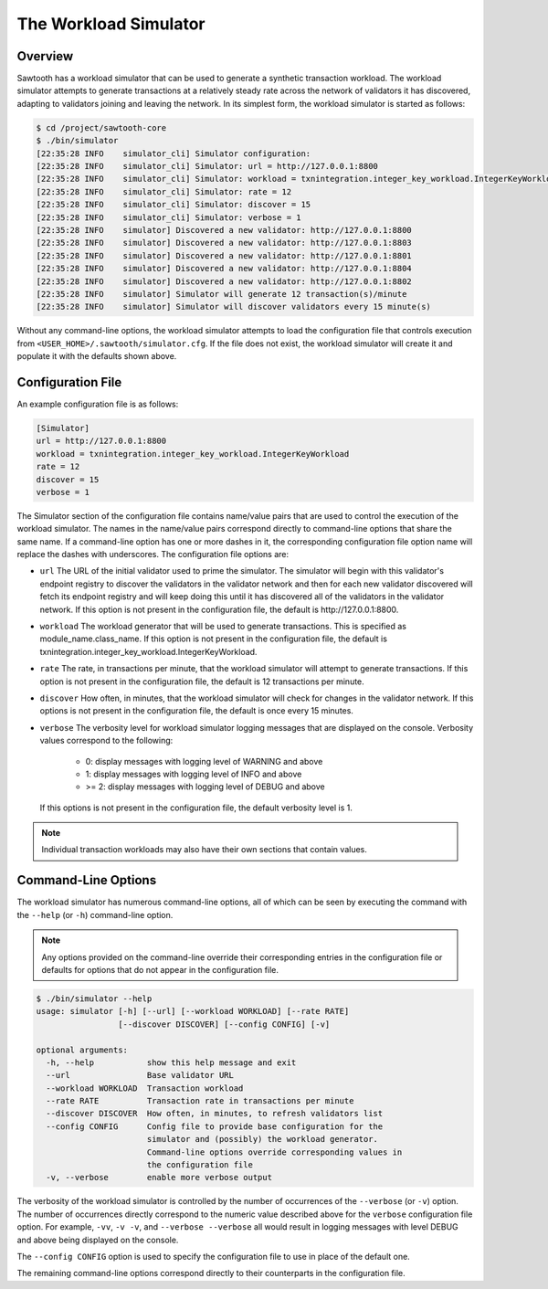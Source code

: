 **********************
The Workload Simulator
**********************

Overview
--------

Sawtooth has a workload simulator that can be used to generate a
synthetic transaction workload.  The workload simulator attempts to generate
transactions at a relatively steady rate across the network of validators
it has discovered, adapting to validators joining and leaving the network.
In its simplest form, the workload simulator is started as follows:

.. code-block:: console

    $ cd /project/sawtooth-core
    $ ./bin/simulator
    [22:35:28 INFO    simulator_cli] Simulator configuration:
    [22:35:28 INFO    simulator_cli] Simulator: url = http://127.0.0.1:8800
    [22:35:28 INFO    simulator_cli] Simulator: workload = txnintegration.integer_key_workload.IntegerKeyWorkload
    [22:35:28 INFO    simulator_cli] Simulator: rate = 12
    [22:35:28 INFO    simulator_cli] Simulator: discover = 15
    [22:35:28 INFO    simulator_cli] Simulator: verbose = 1
    [22:35:28 INFO    simulator] Discovered a new validator: http://127.0.0.1:8800
    [22:35:28 INFO    simulator] Discovered a new validator: http://127.0.0.1:8803
    [22:35:28 INFO    simulator] Discovered a new validator: http://127.0.0.1:8801
    [22:35:28 INFO    simulator] Discovered a new validator: http://127.0.0.1:8804
    [22:35:28 INFO    simulator] Discovered a new validator: http://127.0.0.1:8802
    [22:35:28 INFO    simulator] Simulator will generate 12 transaction(s)/minute
    [22:35:28 INFO    simulator] Simulator will discover validators every 15 minute(s)

Without any command-line options, the workload simulator attempts to load the
configuration file that controls execution from
``<USER_HOME>/.sawtooth/simulator.cfg``.  If the file does not exist, the
workload simulator will create it and populate it with the defaults shown
above.

Configuration File
------------------

An example configuration file is as follows:

.. code-block:: none

    [Simulator]
    url = http://127.0.0.1:8800
    workload = txnintegration.integer_key_workload.IntegerKeyWorkload
    rate = 12
    discover = 15
    verbose = 1

The Simulator section of the configuration file contains name/value pairs that
are used to control the execution of the workload simulator.  The names in the
name/value pairs correspond directly to command-line options that share the
same name.  If a command-line option has one or more dashes in it, the
corresponding configuration file option name will replace the dashes with
underscores.  The configuration file options are:

* ``url`` The URL of the initial validator used to prime the simulator.  The
  simulator will begin with this validator's endpoint registry to discover
  the validators in the validator network and then for each new validator
  discovered will fetch its endpoint registry and will keep doing this until
  it has discovered all of the validators in the validator network.  If this
  option is not present in the configuration file, the default is
  \http://127.0.0.1:8800.
* ``workload`` The workload generator that will be used to generate
  transactions.  This is specified as module_name.class_name.  If this option
  is not present in the configuration file, the default is
  txnintegration.integer_key_workload.IntegerKeyWorkload.
* ``rate`` The rate, in transactions per minute, that the workload simulator
  will attempt to generate transactions.  If this option is not present in the
  configuration file, the default is 12 transactions per minute.
* ``discover`` How often, in minutes, that the workload simulator will check
  for changes in the validator network.  If this options is not present in the
  configuration file, the default is once every 15 minutes.
* ``verbose`` The verbosity level for workload simulator logging messages
  that are displayed on the console.  Verbosity values correspond to the
  following:

    * 0: display messages with logging level of WARNING and above
    * 1: display messages with logging level of INFO and above
    * >= 2: display messages with logging level of DEBUG and above

  If this options is not present in the configuration file, the default
  verbosity level is 1.

.. note::

    Individual transaction workloads may also have their own sections that
    contain values.


Command-Line Options
--------------------

The workload simulator has numerous command-line options, all of which can be
seen by executing the command with the ``--help`` (or ``-h``) command-line
option.

.. note::

    Any options provided on the command-line override their corresponding
    entries in the configuration file or defaults for options that do not
    appear in the configuration file.

.. code-block:: console

    $ ./bin/simulator --help
    usage: simulator [-h] [--url] [--workload WORKLOAD] [--rate RATE]
                     [--discover DISCOVER] [--config CONFIG] [-v]

    optional arguments:
      -h, --help           show this help message and exit
      --url                Base validator URL
      --workload WORKLOAD  Transaction workload
      --rate RATE          Transaction rate in transactions per minute
      --discover DISCOVER  How often, in minutes, to refresh validators list
      --config CONFIG      Config file to provide base configuration for the
                           simulator and (possibly) the workload generator.
                           Command-line options override corresponding values in
                           the configuration file
      -v, --verbose        enable more verbose output

The verbosity of the workload simulator is controlled by the number of
occurrences of the ``--verbose`` (or ``-v``) option.  The number of occurrences
directly correspond to the numeric value described above for the ``verbose``
configuration file option.  For example, ``-vv``, ``-v -v``, and
``--verbose --verbose`` all would result in logging messages with level
DEBUG and above being displayed on the console.

The ``--config CONFIG`` option is used to specify the configuration file to
use in place of the default one.

The remaining command-line options correspond directly to their counterparts
in the configuration file.

